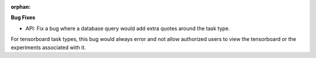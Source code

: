 :orphan:

**Bug Fixes** 

- API: Fix a bug where a database query would add extra quotes around the task type.
For tensorboard task types, this bug would always error and not allow authorized users to view the
tensorboard or the experiments associated with it.
